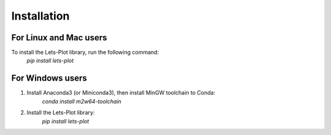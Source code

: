 Installation
-------------

========================
For Linux and Mac users
========================
To install the Lets-Plot library, run the following command:
    `pip install lets-plot`

===================
For Windows users
===================

1. Install Anaconda3 (or Miniconda3), then install MinGW toolchain to Conda:
    `conda install m2w64-toolchain`

2. Install the Lets-Plot library:
    `pip install lets-plot`

